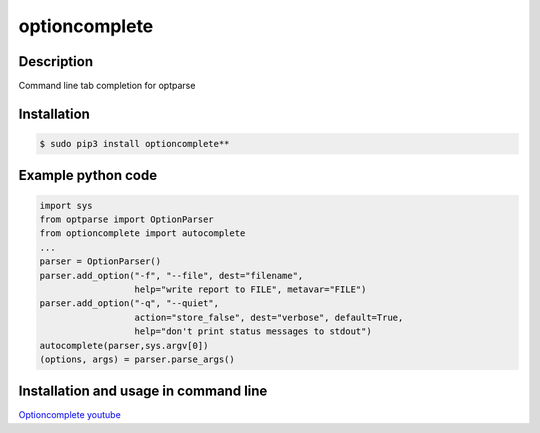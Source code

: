 optioncomplete
==============

Description
-----------

Command line tab completion for optparse


Installation
------------

.. code-block:: bash

	$ sudo pip3 install optioncomplete**


Example python code
-------------------

.. code-block:: python

	import sys
	from optparse import OptionParser
	from optioncomplete import autocomplete
	...
	parser = OptionParser()
	parser.add_option("-f", "--file", dest="filename",
		          help="write report to FILE", metavar="FILE")
	parser.add_option("-q", "--quiet",
		          action="store_false", dest="verbose", default=True,
		          help="don't print status messages to stdout")
	autocomplete(parser,sys.argv[0])
	(options, args) = parser.parse_args()


Installation and usage in command line
--------------------------------------

`Optioncomplete youtube <https://www.youtube.com/watch?v=FuSK5cs1ijo>`_
